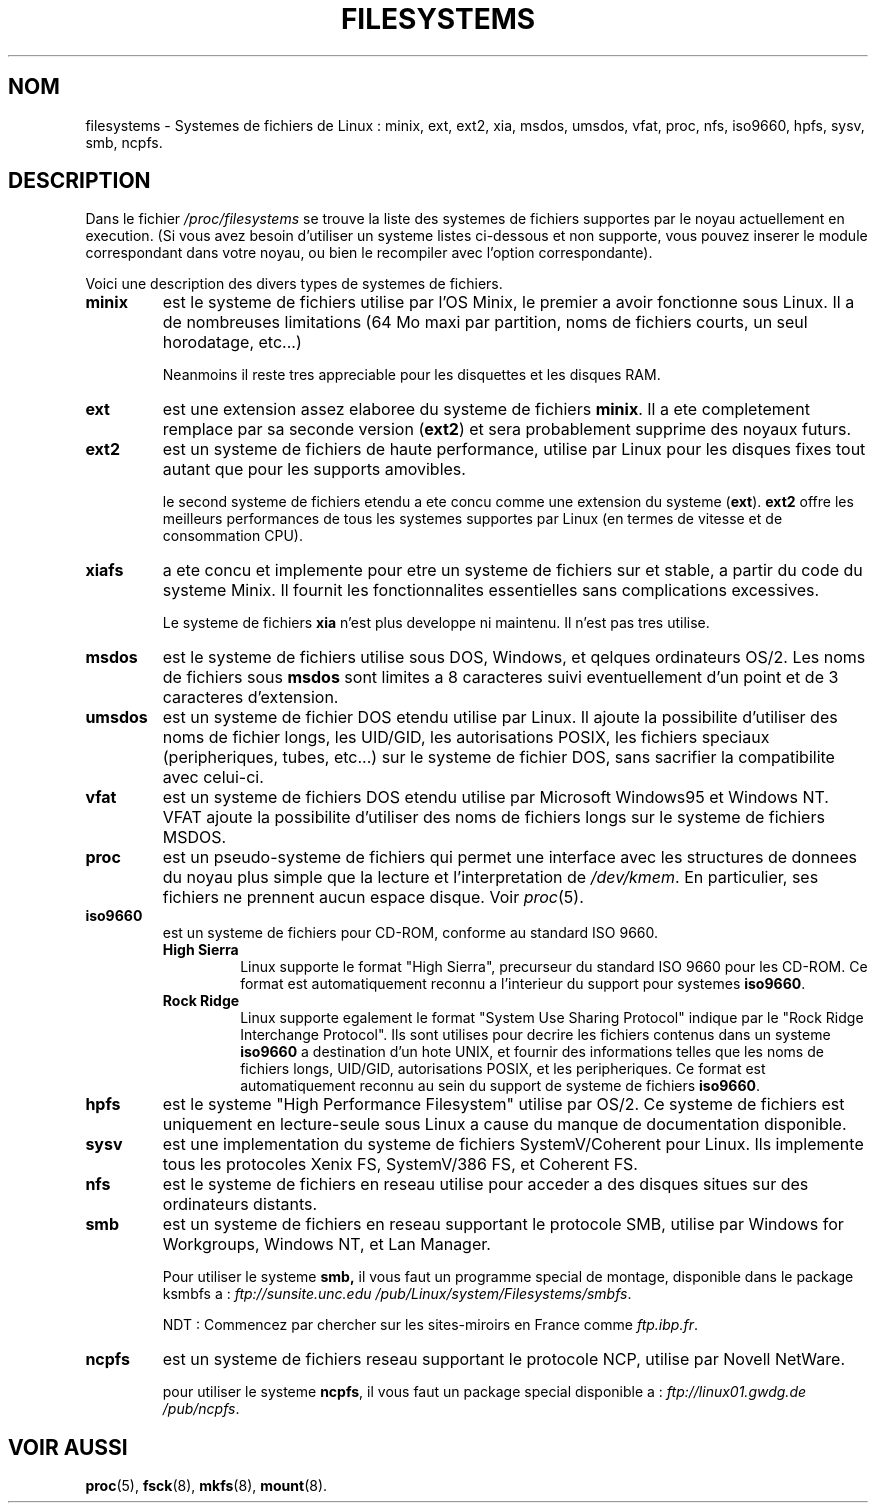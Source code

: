 .\" Copyright 1996 Daniel Quinlan (Daniel.Quinlan@linux.org)
.\"
.\" This is free documentation; you can redistribute it and/or
.\" modify it under the terms of the GNU General Public License as
.\" published by the Free Software Foundation; either version 2 of
.\" the License, or (at your option) any later version.
.\"
.\" The GNU General Public License's references to "object code"
.\" and "executables" are to be interpreted as the output of any
.\" document formatting or typesetting system, including
.\" intermediate and printed output.
.\"
.\" This manual is distributed in the hope that it will be useful,
.\" but WITHOUT ANY WARRANTY; without even the implied warranty of
.\" MERCHANTABILITY or FITNESS FOR A PARTICULAR PURPOSE.  See the
.\" GNU General Public License for more details.
.\"
.\" You should have received a copy of the GNU General Public
.\" License along with this manual; if not, write to the Free
.\" Software Foundation, Inc., 675 Mass Ave, Cambridge, MA 02139,
.\" USA.
.\"
.\" Traduction 17/10/1996 par Christophe Blaess (ccb@club-internet.fr)
.\"
.TH FILESYSTEMS 5 "17 Octobre 1996" Linux "Manuel de l'administrateur Linux"
.nh
.SH NOM
filesystems \- Systemes de fichiers de Linux : minix, ext, ext2, xia, msdos,
umsdos, vfat, proc, nfs, iso9660, hpfs, sysv, smb, ncpfs.
.SH DESCRIPTION
Dans le fichier
.I /proc/filesystems
se trouve la liste des systemes de fichiers supportes par le noyau
actuellement en execution.
(Si vous avez besoin d'utiliser un systeme listes ci-dessous et
non supporte, vous pouvez inserer le module correspondant dans
votre noyau, ou bien le recompiler avec l'option correspondante).

Voici une description des divers types de systemes de fichiers.

.TP
.\"----------------------------------------------------------------------
.B "minix"
est le systeme de fichiers utilise par l'OS Minix, le premier a avoir
fonctionne sous Linux. Il a de nombreuses limitations (64 Mo maxi par
partition, noms de fichiers courts, un seul horodatage, etc...)
.sp
Neanmoins il reste tres appreciable pour les disquettes et les
disques RAM.
.\"----------------------------------------------------------------------
.TP
.B ext
est une extension assez elaboree du systeme de fichiers 
.BR minix .
Il a ete completement remplace par sa seconde version
.RB ( ext2 )
et sera probablement supprime des noyaux futurs.
.\"----------------------------------------------------------------------
.TP
.B ext2
est un systeme de fichiers de haute performance, utilise par Linux pour
les disques fixes tout autant que pour les supports amovibles.
.sp
le second systeme de fichiers etendu a ete concu comme une extension
du systeme
.RB ( ext ).
.B ext2
offre les meilleurs performances de tous les systemes supportes par
Linux (en termes de vitesse et de consommation CPU).
.\"----------------------------------------------------------------------
.TP
.B xiafs
a ete concu et implemente pour etre un systeme de fichiers
sur et stable, a partir du code du systeme Minix. Il fournit
les fonctionnalites essentielles sans complications excessives.

Le systeme de fichiers
.B xia
n'est plus developpe ni maintenu. Il n'est pas tres utilise.
.\"----------------------------------------------------------------------
.TP
.B msdos
est le systeme de fichiers utilise sous DOS, Windows, et
qelques ordinateurs OS/2. Les noms de fichiers sous
.B msdos
sont limites a 8 caracteres suivi eventuellement d'un point et
de 3 caracteres d'extension.
.\"----------------------------------------------------------------------
.TP
.B umsdos
est un systeme de fichier DOS etendu utilise par Linux. Il ajoute
la possibilite d'utiliser des noms de fichier longs, les UID/GID,
les autorisations POSIX, les fichiers speciaux (peripheriques, 
tubes, etc...) sur le systeme de fichier DOS, sans sacrifier la
compatibilite avec celui-ci.
.\"----------------------------------------------------------------------
.TP
.B vfat
est un systeme de fichiers DOS etendu utilise par Microsoft Windows95 et
Windows NT.
VFAT ajoute la possibilite d'utiliser des noms de fichiers longs sur
le systeme de fichiers MSDOS.
.\"----------------------------------------------------------------------
.TP
.B proc
est un pseudo-systeme de fichiers qui permet une interface avec
les structures de donnees du noyau plus simple que la lecture
et l'interpretation de
.IR /dev/kmem .
En particulier, ses fichiers ne prennent aucun espace disque.
Voir 
.IR proc (5).
.\"----------------------------------------------------------------------
.TP
.B iso9660
est un systeme de fichiers pour CD-ROM, conforme au standard ISO 9660.
.RS
.TP
.B "High Sierra"
Linux supporte le format "High Sierra", precurseur du standard ISO 9660
pour les CD-ROM. Ce format est automatiquement reconnu a l'interieur
du support pour systemes
.BR iso9660 .
.TP
.B "Rock Ridge"
Linux supporte egalement le format "System Use Sharing Protocol"
indique par le "Rock Ridge Interchange Protocol". 
Ils sont utilises pour decrire les fichiers contenus dans
un systeme
.B iso9660
a destination d'un hote UNIX, et fournir des informations telles que
les noms de fichiers longs, UID/GID, autorisations POSIX, et les
peripheriques. Ce format est automatiquement reconnu au sein
du support de systeme de fichiers
.BR iso9660 .
.RE
.\"----------------------------------------------------------------------
.TP
.B hpfs
est le systeme "High Performance Filesystem" utilise par OS/2.
Ce systeme de fichiers est uniquement en lecture\-seule sous Linux
a cause du manque de documentation disponible.
.\"----------------------------------------------------------------------
.TP
.B sysv
est une implementation du systeme de fichiers SystemV/Coherent pour Linux.
Ils implemente tous les protocoles Xenix FS, SystemV/386 FS, et Coherent FS.
.\"----------------------------------------------------------------------
.TP
.B nfs
est le systeme de fichiers en reseau utilise pour acceder a
des disques situes sur des ordinateurs distants.
.TP
.\"----------------------------------------------------------------------
.B smb
est un systeme de fichiers en reseau supportant le protocole SMB,
utilise par Windows for Workgroups, Windows NT, et Lan Manager.
.sp
Pour utiliser le systeme
.BR smb,
il vous faut un programme special de montage, disponible dans le
package ksmbfs a :
.I ftp://sunsite.unc.edu
.IR /pub/Linux/system/Filesystems/smbfs .

NDT : Commencez par chercher sur les sites\-miroirs en France comme 
.IR ftp.ibp.fr .
.\"----------------------------------------------------------------------
.TP
.B ncpfs
est un systeme de fichiers reseau supportant le protocole NCP,
utilise par Novell NetWare.
.sp
pour utiliser le systeme
.BR ncpfs ,
il vous faut un package special disponible a :
.I ftp://linux01.gwdg.de
.IR /pub/ncpfs .
.\"----------------------------------------------------------------------
.SH "VOIR AUSSI"
.BR proc (5),
.BR fsck (8),
.BR mkfs (8),
.BR mount (8).
